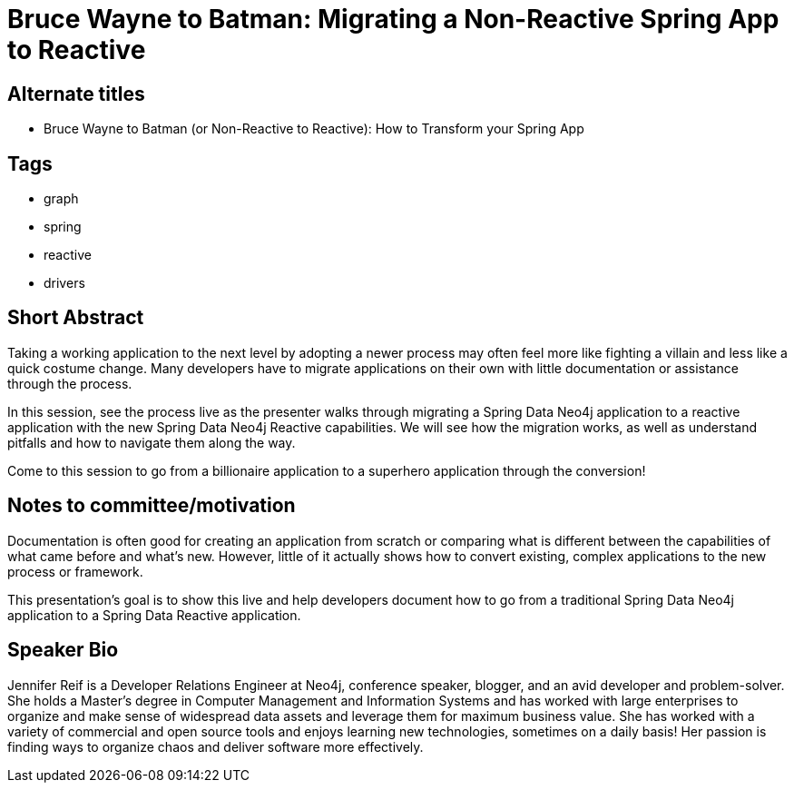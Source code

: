 = Bruce Wayne to Batman: Migrating a Non-Reactive Spring App to Reactive

== Alternate titles
* Bruce Wayne to Batman (or Non-Reactive to Reactive): How to Transform your Spring App

== Tags
* graph
* spring
* reactive
* drivers

== Short Abstract
Taking a working application to the next level by adopting a newer process may often feel more like fighting a villain and less like a quick costume change. Many developers have to migrate applications on their own with little documentation or assistance through the process.

In this session, see the process live as the presenter walks through migrating a Spring Data Neo4j application to a reactive application with the new Spring Data Neo4j Reactive capabilities. We will see how the migration works, as well as understand pitfalls and how to navigate them along the way.

Come to this session to go from a billionaire application to a superhero application through the conversion!

== Notes to committee/motivation
Documentation is often good for creating an application from scratch or comparing what is different between the capabilities of what came before and what's new. However, little of it actually shows how to convert existing, complex applications to the new process or framework.

This presentation's goal is to show this live and help developers document how to go from a traditional Spring Data Neo4j application to a Spring Data Reactive application.

== Speaker Bio
Jennifer Reif is a Developer Relations Engineer at Neo4j, conference speaker, blogger, and an avid developer and problem-solver.
She holds a Master’s degree in Computer Management and Information Systems and has worked with large enterprises to organize and make sense of widespread data assets and leverage them for maximum business value.
She has worked with a variety of commercial and open source tools and enjoys learning new technologies, sometimes on a daily basis!
Her passion is finding ways to organize chaos and deliver software more effectively.